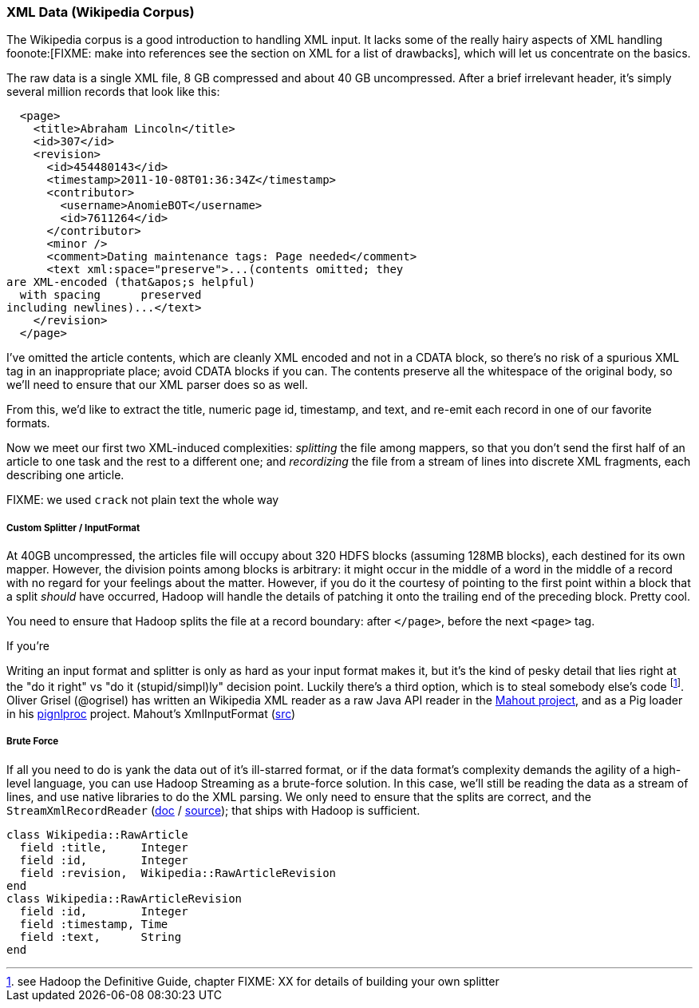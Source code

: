 === XML Data (Wikipedia Corpus) ===

The Wikipedia corpus is a good introduction to handling XML input. It lacks some of the really hairy aspects of XML handling foonote:[FIXME: make into references see the section on XML for a list of drawbacks], which will let us concentrate on the basics.

The raw data is a single XML file, 8 GB compressed and about 40 GB uncompressed. After a brief irrelevant header, it's simply several million records that look like this:

--------------------
  <page>
    <title>Abraham Lincoln</title>
    <id>307</id>
    <revision>
      <id>454480143</id>
      <timestamp>2011-10-08T01:36:34Z</timestamp>
      <contributor>
        <username>AnomieBOT</username>
        <id>7611264</id>
      </contributor>
      <minor />
      <comment>Dating maintenance tags: Page needed</comment>
      <text xml:space="preserve">...(contents omitted; they
are XML-encoded (that&apos;s helpful)
  with spacing      preserved 
including newlines)...</text>
    </revision>
  </page>
--------------------

I've omitted the article contents, which are cleanly XML encoded and not in a CDATA block, so there's no risk of a spurious XML tag in an inappropriate place; avoid CDATA blocks if you can. The contents preserve all the whitespace of the original body, so we'll need to ensure that our XML parser does so as well.

From this, we'd like to extract the title, numeric page id, timestamp, and text, and re-emit each record in one of our favorite formats.

Now we meet our first two XML-induced complexities: _splitting_ the file among mappers, so that you don't send the first half of an article to one task and the rest to a different one; and _recordizing_ the file from a stream of lines into discrete XML fragments, each describing one article.

FIXME: we used `crack` not plain text the whole way

===== Custom Splitter / InputFormat =====

At 40GB uncompressed, the articles file will occupy about 320 HDFS blocks (assuming 128MB blocks), each destined for its own mapper. However, the division points among blocks is arbitrary: it might occur in the middle of a word in the middle of a record with no regard for your feelings about the matter. However, if you do it the courtesy of pointing to the first point within a block that a split _should_ have occurred, Hadoop will handle the details of patching it onto the trailing end of the preceding block. Pretty cool.

You need to ensure that Hadoop splits the file at a record boundary: after `</page>`, before the next `<page>` tag.

If you're

Writing an input format and splitter is only as hard as your input format makes it, but it's the kind of pesky detail that lies right at the "do it right" vs "do it (stupid/simpl)ly" decision point. Luckily there's a third option, which is to steal somebody else's code footnote:[see Hadoop the Definitive Guide, chapter FIXME: XX for details of building your own splitter]. Oliver Grisel (@ogrisel) has written an Wikipedia XML reader as a raw Java API reader in the http://mahout.apache.org/[Mahout project], and as a Pig loader in his https://github.com/ogrisel/pignlproc[pignlproc] project.
Mahout's XmlInputFormat  (https://github.com/apache/mahout/blob/trunk/integration/src/main/java/org/apache/mahout/text/wikipedia/XmlInputFormat.java[src])

===== Brute Force =====

If all you need to do is yank the data out of it's ill-starred format, or if the data format's complexity demands the agility of a high-level language, you can use Hadoop Streaming as a brute-force solution. In this case, we'll still be reading the data as a stream of lines, and use native libraries to do the XML parsing. We only need to ensure that the splits are correct, and the  `StreamXmlRecordReader` (http://hadoop.apache.org/mapreduce/docs/r0.21.0/api/org/apache/hadoop/streaming/StreamXmlRecordReader.html[doc] / https://github.com/apache/hadoop-common/blob/branch-0.21/mapreduce/src/contrib/streaming/src/java/org/apache/hadoop/streaming/StreamXmlRecordReader.java[source]); 
that ships with Hadoop is sufficient.

--------------------
class Wikipedia::RawArticle
  field :title,     Integer
  field :id,        Integer
  field :revision,  Wikipedia::RawArticleRevision
end
class Wikipedia::RawArticleRevision
  field :id,        Integer
  field :timestamp, Time
  field :text,      String
end
--------------------
